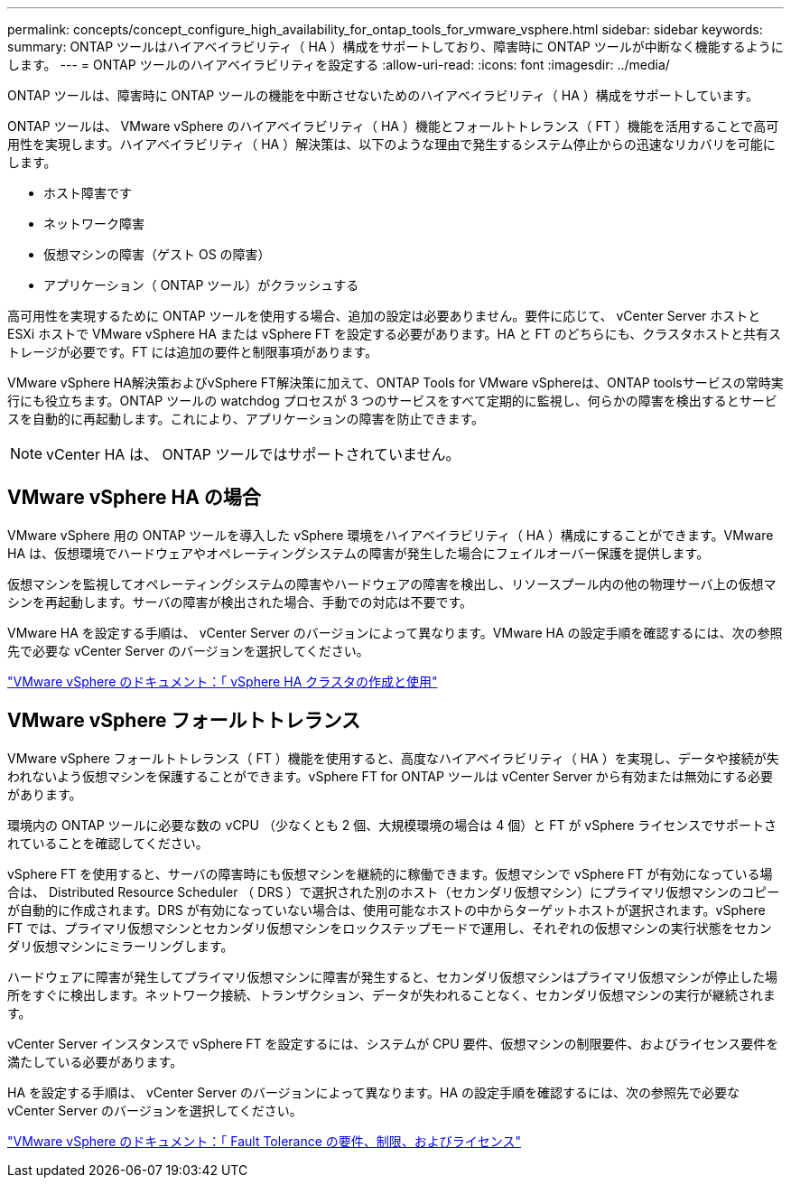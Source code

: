 ---
permalink: concepts/concept_configure_high_availability_for_ontap_tools_for_vmware_vsphere.html 
sidebar: sidebar 
keywords:  
summary: ONTAP ツールはハイアベイラビリティ（ HA ）構成をサポートしており、障害時に ONTAP ツールが中断なく機能するようにします。 
---
= ONTAP ツールのハイアベイラビリティを設定する
:allow-uri-read: 
:icons: font
:imagesdir: ../media/


[role="lead"]
ONTAP ツールは、障害時に ONTAP ツールの機能を中断させないためのハイアベイラビリティ（ HA ）構成をサポートしています。

ONTAP ツールは、 VMware vSphere のハイアベイラビリティ（ HA ）機能とフォールトトレランス（ FT ）機能を活用することで高可用性を実現します。ハイアベイラビリティ（ HA ）解決策は、以下のような理由で発生するシステム停止からの迅速なリカバリを可能にします。

* ホスト障害です
* ネットワーク障害
* 仮想マシンの障害（ゲスト OS の障害）
* アプリケーション（ ONTAP ツール）がクラッシュする


高可用性を実現するために ONTAP ツールを使用する場合、追加の設定は必要ありません。要件に応じて、 vCenter Server ホストと ESXi ホストで VMware vSphere HA または vSphere FT を設定する必要があります。HA と FT のどちらにも、クラスタホストと共有ストレージが必要です。FT には追加の要件と制限事項があります。

VMware vSphere HA解決策およびvSphere FT解決策に加えて、ONTAP Tools for VMware vSphereは、ONTAP toolsサービスの常時実行にも役立ちます。ONTAP ツールの watchdog プロセスが 3 つのサービスをすべて定期的に監視し、何らかの障害を検出するとサービスを自動的に再起動します。これにより、アプリケーションの障害を防止できます。


NOTE: vCenter HA は、 ONTAP ツールではサポートされていません。



== VMware vSphere HA の場合

VMware vSphere 用の ONTAP ツールを導入した vSphere 環境をハイアベイラビリティ（ HA ）構成にすることができます。VMware HA は、仮想環境でハードウェアやオペレーティングシステムの障害が発生した場合にフェイルオーバー保護を提供します。

仮想マシンを監視してオペレーティングシステムの障害やハードウェアの障害を検出し、リソースプール内の他の物理サーバ上の仮想マシンを再起動します。サーバの障害が検出された場合、手動での対応は不要です。

VMware HA を設定する手順は、 vCenter Server のバージョンによって異なります。VMware HA の設定手順を確認するには、次の参照先で必要な vCenter Server のバージョンを選択してください。

https://docs.vmware.com/en/VMware-vSphere/8.0/vsphere-availability/GUID-5432CA24-14F1-44E3-87FB-61D937831CF6.html["VMware vSphere のドキュメント：「 vSphere HA クラスタの作成と使用"]



== VMware vSphere フォールトトレランス

VMware vSphere フォールトトレランス（ FT ）機能を使用すると、高度なハイアベイラビリティ（ HA ）を実現し、データや接続が失われないよう仮想マシンを保護することができます。vSphere FT for ONTAP ツールは vCenter Server から有効または無効にする必要があります。

環境内の ONTAP ツールに必要な数の vCPU （少なくとも 2 個、大規模環境の場合は 4 個）と FT が vSphere ライセンスでサポートされていることを確認してください。

vSphere FT を使用すると、サーバの障害時にも仮想マシンを継続的に稼働できます。仮想マシンで vSphere FT が有効になっている場合は、 Distributed Resource Scheduler （ DRS ）で選択された別のホスト（セカンダリ仮想マシン）にプライマリ仮想マシンのコピーが自動的に作成されます。DRS が有効になっていない場合は、使用可能なホストの中からターゲットホストが選択されます。vSphere FT では、プライマリ仮想マシンとセカンダリ仮想マシンをロックステップモードで運用し、それぞれの仮想マシンの実行状態をセカンダリ仮想マシンにミラーリングします。

ハードウェアに障害が発生してプライマリ仮想マシンに障害が発生すると、セカンダリ仮想マシンはプライマリ仮想マシンが停止した場所をすぐに検出します。ネットワーク接続、トランザクション、データが失われることなく、セカンダリ仮想マシンの実行が継続されます。

vCenter Server インスタンスで vSphere FT を設定するには、システムが CPU 要件、仮想マシンの制限要件、およびライセンス要件を満たしている必要があります。

HA を設定する手順は、 vCenter Server のバージョンによって異なります。HA の設定手順を確認するには、次の参照先で必要な vCenter Server のバージョンを選択してください。

https://docs.vmware.com/en/VMware-vSphere/6.5/com.vmware.vsphere.avail.doc/GUID-57929CF0-DA9B-407A-BF2E-E7B72708D825.html["VMware vSphere のドキュメント：「 Fault Tolerance の要件、制限、およびライセンス"]
